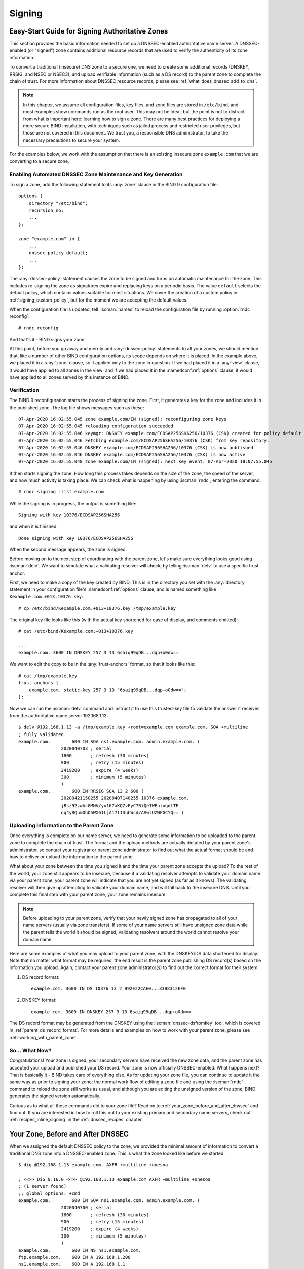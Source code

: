 .. Copyright (C) Internet Systems Consortium, Inc. ("ISC")
..
.. SPDX-License-Identifier: MPL-2.0
..
.. This Source Code Form is subject to the terms of the Mozilla Public
.. License, v. 2.0.  If a copy of the MPL was not distributed with this
.. file, you can obtain one at https://mozilla.org/MPL/2.0/.
..
.. See the COPYRIGHT file distributed with this work for additional
.. information regarding copyright ownership.

.. _dnssec_signing:

Signing
-------

.. _easy_start_guide_for_authoritative_servers:

Easy-Start Guide for Signing Authoritative Zones
~~~~~~~~~~~~~~~~~~~~~~~~~~~~~~~~~~~~~~~~~~~~~~~~

This section provides the basic information needed to set up a
DNSSEC-enabled authoritative name server. A DNSSEC-enabled (or
"signed") zone contains additional resource records that are used to
verify the authenticity of its zone information.

To convert a traditional (insecure) DNS zone to a secure one, we need to
create some additional records (DNSKEY, RRSIG, and NSEC or NSEC3), and
upload verifiable information (such as a DS record) to the parent zone to
complete the chain of trust. For more information about DNSSEC resource
records, please see :ref:`what_does_dnssec_add_to_dns`.

.. note::

   In this chapter, we assume all configuration files, key files, and
   zone files are stored in ``/etc/bind``, and most examples show
   commands run as the root user. This may not be ideal, but the point is
   not to distract from what is important here: learning how to sign
   a zone. There are many best practices for deploying a more secure
   BIND installation, with techniques such as jailed process and
   restricted user privileges, but those are not covered
   in this document. We trust you, a responsible DNS
   administrator, to take the necessary precautions to secure your
   system.

For the examples below, we work with the assumption that
there is an existing insecure zone ``example.com`` that we are
converting to a secure zone.

.. _signing_easy_start_policy_enable:

Enabling Automated DNSSEC Zone Maintenance and Key Generation
^^^^^^^^^^^^^^^^^^^^^^^^^^^^^^^^^^^^^^^^^^^^^^^^^^^^^^^^^^^^^

To sign a zone, add the following statement to its
:any:`zone` clause in the BIND 9 configuration file:

::

   options {
       directory "/etc/bind";
       recursion no;
       ...
   };

   zone "example.com" in {
       ...
       dnssec-policy default;
       ...
   };

The :any:`dnssec-policy` statement causes the zone to be signed and turns
on automatic maintenance for the zone. This includes re-signing the zone
as signatures expire and replacing keys on a periodic basis. The value
``default`` selects the default policy, which contains values suitable
for most situations. We cover the creation of a custom policy in
:ref:`signing_custom_policy`, but for the moment we are accepting the
default values.

When the configuration file is updated, tell :iscman:`named` to
reload the configuration file by running :option:`rndc reconfig`:

::

   # rndc reconfig

And that's it - BIND signs your zone.

At this point, before you go away and merrily add :any:`dnssec-policy`
statements to all your zones, we should mention that, like a number of
other BIND configuration options, its scope depends on where it is placed. In
the example above, we placed it in a :any:`zone` clause, so it applied only
to the zone in question. If we had placed it in a :any:`view` clause, it
would have applied to all zones in the view; and if we had placed it in
the :namedconf:ref:`options` clause, it would have applied to all zones served by
this instance of BIND.

.. _signing_verification:

Verification
^^^^^^^^^^^^

The BIND 9 reconfiguration starts the process of signing the zone.
First, it generates a key for the zone and includes it
in the published zone. The log file shows messages such as these:

::

   07-Apr-2020 16:02:55.045 zone example.com/IN (signed): reconfiguring zone keys
   07-Apr-2020 16:02:55.045 reloading configuration succeeded
   07-Apr-2020 16:02:55.046 keymgr: DNSKEY example.com/ECDSAP256SHA256/10376 (CSK) created for policy default
   07-Apr-2020 16:02:55.046 Fetching example.com/ECDSAP256SHA256/10376 (CSK) from key repository.
   07-Apr-2020 16:02:55.046 DNSKEY example.com/ECDSAP256SHA256/10376 (CSK) is now published
   07-Apr-2020 16:02:55.046 DNSKEY example.com/ECDSAP256SHA256/10376 (CSK) is now active
   07-Apr-2020 16:02:55.048 zone example.com/IN (signed): next key event: 07-Apr-2020 18:07:55.045

It then starts signing the zone. How long this process takes depends on the
size of the zone, the speed of the server, and how much activity is
taking place. We can check what is happening by using :iscman:`rndc`,
entering the command:

::

   # rndc signing -list example.com

While the signing is in progress, the output is something like:

::

   Signing with key 10376/ECDSAP256SHA256

and when it is finished:

::

   Done signing with key 10376/ECDSAP256SHA256

When the second message appears, the zone is signed.

Before moving on to the next step of coordinating with the parent zone,
let's make sure everything looks good using :iscman:`delv`. We want to
simulate what a validating resolver will check, by telling
:iscman:`delv` to use a specific trust anchor.

First, we need to make a copy of the key created by BIND. This
is in the directory you set with the :any:`directory` statement in
your configuration file's :namedconf:ref:`options` clause, and is named something
like ``Kexample.com.+013.10376.key``:

::

   # cp /etc/bind/Kexample.com.+013+10376.key /tmp/example.key

The original key file looks like this (with the actual key shortened for ease of display,
and comments omitted):

::

   # cat /etc/bind/Kexample.com.+013+10376.key

   ...
   example.com. 3600 IN DNSKEY 257 3 13 6saiq99qDB...dqp+o0dw==

We want to edit the copy to be in the :any:`trust-anchors` format, so that
it looks like this:

::

   # cat /tmp/example.key
   trust-anchors {
       example.com. static-key 257 3 13 "6saiq99qDB...dqp+o0dw==";
   };

Now we can run the :iscman:`delv` command and instruct it to use this
trusted-key file to validate the answer it receives from the
authoritative name server 192.168.1.13:

::

   $ delv @192.168.1.13 -a /tmp/example.key +root=example.com example.com. SOA +multiline
   ; fully validated
   example.com.        600 IN SOA ns1.example.com. admin.example.com. (
                   2020040703 ; serial
                   1800       ; refresh (30 minutes)
                   900        ; retry (15 minutes)
                   2419200    ; expire (4 weeks)
                   300        ; minimum (5 minutes)
                   )
   example.com.        600 IN RRSIG SOA 13 2 600 (
                   20200421150255 20200407140255 10376 example.com.
                   jBsz92zwAcGMNV/yu167aKQZvFyC7BiQe1WEnlogdLTF
                   oq4yBQumOhO5WX61LjA17l1DuLWcd/ASwlUZWFGCYQ== )

.. _signing_easy_start_upload_to_parent_zone:

Uploading Information to the Parent Zone
^^^^^^^^^^^^^^^^^^^^^^^^^^^^^^^^^^^^^^^^

Once everything is complete on our name server, we need to generate some
information to be uploaded to the parent zone to complete the chain of
trust. The format and the upload methods are actually dictated by your
parent zone's administrator, so contact your registrar or parent zone
administrator to find out what the actual format should be and how to
deliver or upload the information to the parent zone.

What about your zone between the time you signed it and the time your
parent zone accepts the upload? To the rest of the world, your
zone still appears to be insecure, because if a validating
resolver attempts to validate your domain name via
your parent zone, your parent zone will indicate that you are
not yet signed (as far as it knows). The validating resolver will then
give up attempting to validate your domain name, and will fall back to the
insecure DNS. Until you complete this final step with your
parent zone, your zone remains insecure.

.. note::

   Before uploading to your parent zone, verify that your newly signed
   zone has propagated to all of your name servers (usually via zone
   transfers). If some of your name servers still have unsigned zone
   data while the parent tells the world it should be signed, validating
   resolvers around the world cannot resolve your domain name.

Here are some examples of what you may upload to your parent zone, with
the DNSKEY/DS data shortened for display. Note that no matter what
format may be required, the end result is the parent zone
publishing DS record(s) based on the information you upload. Again,
contact your parent zone administrator(s) to find out the
correct format for their system.

1. DS record format:

   ::

      example.com. 3600 IN DS 10376 13 2 B92E22CAE0...33B8312EF0

2. DNSKEY format:

   ::

      example.com. 3600 IN DNSKEY 257 3 13 6saiq99qDB...dqp+o0dw==

The DS record format may be generated from the DNSKEY using the
:iscman:`dnssec-dsfromkey` tool, which is covered in
:ref:`parent_ds_record_format`. For more details and examples on how
to work with your parent zone, please see
:ref:`working_with_parent_zone`.

.. _signing_easy_start_so_what_now:

So... What Now?
^^^^^^^^^^^^^^^

Congratulations! Your zone is signed, your secondary servers have
received the new zone data, and the parent zone has accepted your upload
and published your DS record. Your zone is now officially
DNSSEC-enabled. What happens next? That is basically it - BIND
takes care of everything else. As for updating your zone file, you can
continue to update it the same way as prior to signing your
zone; the normal work flow of editing a zone file and using the :iscman:`rndc`
command to reload the zone still works as usual, and although you are
editing the unsigned version of the zone, BIND generates the signed
version automatically.

Curious as to what all these commands did to your zone file? Read on to
:ref:`your_zone_before_and_after_dnssec` and find out. If you are
interested in how to roll this out to your existing primary and
secondary name servers, check out :ref:`recipes_inline_signing` in
the :ref:`dnssec_recipes` chapter.

.. _your_zone_before_and_after_dnssec:

Your Zone, Before and After DNSSEC
~~~~~~~~~~~~~~~~~~~~~~~~~~~~~~~~~~

When we assigned the default DNSSEC policy to the zone, we provided the
minimal amount of information to convert a traditional DNS
zone into a DNSSEC-enabled zone. This is what the zone looked like
before we started:

::

   $ dig @192.168.1.13 example.com. AXFR +multiline +onesoa

   ; <<>> DiG 9.16.0 <<>> @192.168.1.13 example.com AXFR +multiline +onesoa
   ; (1 server found)
   ;; global options: +cmd
   example.com.        600 IN SOA ns1.example.com. admin.example.com. (
                   2020040700 ; serial
                   1800       ; refresh (30 minutes)
                   900        ; retry (15 minutes)
                   2419200    ; expire (4 weeks)
                   300        ; minimum (5 minutes)
                   )
   example.com.        600 IN NS ns1.example.com.
   ftp.example.com.    600 IN A 192.168.1.200
   ns1.example.com.    600 IN A 192.168.1.1
   web.example.com.    600 IN CNAME www.example.com.
   www.example.com.    600 IN A 192.168.1.100

Below shows the test zone ``example.com`` after reloading the
server configuration. Clearly, the zone grew in size, and the
number of records multiplied:

::

   # dig @192.168.1.13 example.com. AXFR +multiline +onesoa

   ; <<>> DiG 9.16.0 <<>> @192.168.1.13 example.com AXFR +multiline +onesoa
   ; (1 server found)
   ;; global options: +cmd
   example.com.        600 IN SOA ns1.example.com. admin.example.com. (
                   2020040703 ; serial
                   1800       ; refresh (30 minutes)
                   900        ; retry (15 minutes)
                   2419200    ; expire (4 weeks)
                   300        ; minimum (5 minutes)
                   )
   example.com.        300 IN RRSIG NSEC 13 2 300 (
                   20200413050536 20200407140255 10376 example.com.
                   drtV1rJbo5OMi65OJtu7Jmg/thgpdTWrzr6O3Pzt12+B
                   oCxMAv3orWWYjfP2n9w5wj0rx2Mt2ev7MOOG8IOUCA== )
   example.com.        300 IN NSEC ftp.example.com. NS SOA RRSIG NSEC DNSKEY TYPE65534
   example.com.        600 IN RRSIG NS 13 2 600 (
                   20200413130638 20200407140255 10376 example.com.
                   2ipmzm1Ei6vfE9OLowPMsxLBCbjrCpWPgWJ0ekwZBbux
                   MLffZOXn8clt0Ql2U9iCPdyoQryuJCiojHSE2d6nrw== )
   example.com.        600 IN RRSIG SOA 13 2 600 (
                   20200421150255 20200407140255 10376 example.com.
                   jBsz92zwAcGMNV/yu167aKQZvFyC7BiQe1WEnlogdLTF
                   oq4yBQumOhO5WX61LjA17l1DuLWcd/ASwlUZWFGCYQ== )
   example.com.        0 IN RRSIG TYPE65534 13 2 0 (
                   20200413050536 20200407140255 10376 example.com.
                   Xjkom24N6qeCJjg9BMUfuWf+euLeZB169DHvLYZPZNlm
                   GgM2czUDPio6VpQbUw6JE5DSNjuGjgpgXC5SipC42g== )
   example.com.        3600 IN RRSIG DNSKEY 13 2 3600 (
                   20200421150255 20200407140255 10376 example.com.
                   maK75+28oUyDtci3V7wjTsuhgkLUZW+Q++q46Lea6bKn
                   Xj77kXcLNogNdUOr5am/6O6cnPeJKJWsnmTLISm62g== )
   example.com.        0 IN TYPE65534 \# 5 ( 0D28880001 )
   example.com.        3600 IN DNSKEY 257 3 13 (
                   6saiq99qDBb5b4G4cx13cPjFTrIvUs3NW44SvbbHorHb
                   kXwOzeGAWyPORN+pwEV/LP9+FHAF/JzAJYdqp+o0dw==
                   ) ; KSK; alg = ECDSAP256SHA256 ; key id = 10376
   example.com.        600 IN NS ns1.example.com.
   ftp.example.com.    600 IN RRSIG A 13 3 600 (
                   20200413130638 20200407140255 10376 example.com.
                   UYo1njeUA49VhKnPSS3JO4G+/Xd2PD4m3Vaacnd191yz
                   BIoouEBAGPcrEM2BNrgR0op1EWSus9tG86SM1ZHGuQ== )
   ftp.example.com.    300 IN RRSIG NSEC 13 3 300 (
                   20200413130638 20200407140255 10376 example.com.
                   rPADrAMAPIPSF3S45OSY8kXBTYMS3nrZg4Awj7qRL+/b
                   sOKy6044MbIbjg+YWL69dBjKoTSeEGSCSt73uIxrYA== )
   ftp.example.com.    300 IN NSEC ns1.example.com. A RRSIG NSEC
   ftp.example.com.    600 IN A 192.168.1.200
   ns1.example.com.    600 IN RRSIG A 13 3 600 (
                   20200413130638 20200407140255 10376 example.com.
                   Yeojg7qrJmxL6uLTnALwKU5byNldZ9Ggj5XjcbpPvujQ
                   ocG/ovGBg6pdugXC9UxE39bCDl8dua1frjDcRCCZAA== )
   ns1.example.com.    300 IN RRSIG NSEC 13 3 300 (
                   20200413130638 20200407140255 10376 example.com.
                   vukgQme6k7JwCf/mJOOzHXbE3fKtSro+Kc10T6dHMdsc
                   oM1/oXioZvgBZ9cKrQhIAUt7r1KUnrUwM6Je36wWFA== )
   ns1.example.com.    300 IN NSEC web.example.com. A RRSIG NSEC
   ns1.example.com.    600 IN A 192.168.1.1
   web.example.com.    600 IN RRSIG CNAME 13 3 600 (
                   20200413130638 20200407140255 10376 example.com.
                   JXi4WYypofD5geUowVqlqJyHzvcRnsvU/ONhTBaUCw5Y
                   XtifKAXRHWrUL1HIwt37JYPLf5uYu90RfkWLj0GqTQ== )
   web.example.com.    300 IN RRSIG NSEC 13 3 300 (
                   20200413130638 20200407140255 10376 example.com.
                   XF4Hsd58dalL+s6Qu99bG80PQyMf7ZrHEzDiEflRuykP
                   DfBRuf34z27vj70LO1lp2ZiX4BB1ahcEK2ae9ASAmA== )
   web.example.com.    300 IN NSEC www.example.com. CNAME RRSIG NSEC
   web.example.com.    600 IN CNAME www.example.com.
   www.example.com.    600 IN RRSIG A 13 3 600 (
                   20200413050536 20200407140255 10376 example.com.
                   mACKXrDOF5JMWqncSiQ3pYWA6abyGDJ4wgGCumjLXhPy
                   0cMzJmKv2s7G6+tW3TsA6BK3UoMfv30oblY2Mnl4/A== )
   www.example.com.    300 IN RRSIG NSEC 13 3 300 (
                   20200413050536 20200407140255 10376 example.com.
                   1YQ22odVt0TeP5gbNJwkvS684ipDmx6sEOsF0eCizhCv
                   x8osuOATdlPjIEztt+rveaErZ2nsoLor5k1nQAHsbQ== )
   www.example.com.    300 IN NSEC example.com. A RRSIG NSEC
   www.example.com.    600 IN A 192.168.1.100

But this is a really messy way to tell if the zone is set up properly
with DNSSEC. Fortunately, there are tools to help us with that. Read on
to :ref:`how_to_test_authoritative_server` to learn more.

.. _how_to_test_authoritative_server:

How To Test Authoritative Zones
~~~~~~~~~~~~~~~~~~~~~~~~~~~~~~~

So we've activated DNSSEC and uploaded some data to our parent zone. How
do we know our zone is signed correctly? Here are a few ways to check.

.. _signing_verify_key_data:

Look for Key Data in Your Zone
^^^^^^^^^^^^^^^^^^^^^^^^^^^^^^

One way to see if your zone is signed is to check for the
presence of DNSKEY record types. In our example, we created a single
key, and we expect to see it returned when we query for it.

::

   $ dig @192.168.1.13 example.com. DNSKEY +multiline

   ; <<>> DiG 9.16.0 <<>> @10.53.0.6 example.com DNSKEY +multiline
   ; (1 server found)
   ;; global options: +cmd
   ;; Got answer:
   ;; ->>HEADER<<- opcode: QUERY, status: NOERROR, id: 18637
   ;; flags: qr aa rd; QUERY: 1, ANSWER: 1, AUTHORITY: 0, ADDITIONAL: 1
   ;; WARNING: recursion requested but not available

   ;; OPT PSEUDOSECTION:
   ; EDNS: version: 0, flags:; udp: 4096
   ; COOKIE: efe186423313fb66010000005e8c997e99864f7d69ed7c11 (good)
   ;; QUESTION SECTION:
   ;example.com.       IN DNSKEY

   ;; ANSWER SECTION:
   example.com.        3600 IN DNSKEY 257 3 13 (
                   6saiq99qDBb5b4G4cx13cPjFTrIvUs3NW44SvbbHorHb
                   kXwOzeGAWyPORN+pwEV/LP9+FHAF/JzAJYdqp+o0dw==
                   ) ; KSK; alg = ECDSAP256SHA256 ; key id = 10376
     

.. _signing_verify_signature:

Look for Signatures in Your Zone
^^^^^^^^^^^^^^^^^^^^^^^^^^^^^^^^

Another way to see if your zone data is signed is to check for the
presence of a signature. With DNSSEC, every record [#]_ now comes with at
least one corresponding signature, known as an RRSIG.

::

   $ dig @192.168.1.13 example.com. SOA +dnssec +multiline

   ; <<>> DiG 9.16.0 <<>> @10.53.0.6 example.com SOA +dnssec +multiline
   ; (1 server found)
   ;; global options: +cmd
   ;; Got answer:
   ;; ->>HEADER<<- opcode: QUERY, status: NOERROR, id: 45219
   ;; flags: qr aa rd; QUERY: 1, ANSWER: 2, AUTHORITY: 0, ADDITIONAL: 1
   ;; WARNING: recursion requested but not available

   ;; OPT PSEUDOSECTION:
   ; EDNS: version: 0, flags: do; udp: 4096
   ; COOKIE: 75adff4f4ce916b2010000005e8c99c0de47eabb7951b2f5 (good)
   ;; QUESTION SECTION:
   ;example.com.       IN SOA

   ;; ANSWER SECTION:
   example.com.        600 IN SOA ns1.example.com. admin.example.com. (
                   2020040703 ; serial
                   1800       ; refresh (30 minutes)
                   900        ; retry (15 minutes)
                   2419200    ; expire (4 weeks)
                   300        ; minimum (5 minutes)
                   )
   example.com.        600 IN RRSIG SOA 13 2 600 (
                   20200421150255 20200407140255 10376 example.com.
                   jBsz92zwAcGMNV/yu167aKQZvFyC7BiQe1WEnlogdLTF
                   oq4yBQumOhO5WX61LjA17l1DuLWcd/ASwlUZWFGCYQ== )

The serial number was automatically incremented from the old, unsigned
version. :iscman:`named` keeps track of the serial number of the signed version of
the zone independently of the unsigned version. If the unsigned zone is
updated with a new serial number that is higher than the one in the
signed copy, then the signed copy is increased to match it;
otherwise, the two are kept separate.

.. _signing_verify_zone_file:

Examine the Zone File
^^^^^^^^^^^^^^^^^^^^^

Our original zone file ``example.com.db`` remains untouched, and :iscman:`named` has
generated three additional files automatically for us (shown below). The
signed DNS data is stored in ``example.com.db.signed`` and in the
associated journal file.

::

   # cd /etc/bind
   # ls
   example.com.db  example.com.db.jbk  example.com.db.signed  example.com.db.signed.jnl

A quick description of each of the files:

-  ``.jbk``: a transient file used by :iscman:`named`

-  ``.signed``: the signed version of the zone in raw format

-  ``.signed.jnl``: a journal file for the signed version of the zone

These files are stored in raw (binary) format for faster loading. To
reveal the human-readable version, use :iscman:`named-compilezone`
as shown below. In the example below, we run the command on the
raw format zone ``example.com.db.signed`` to produce a text version of
the zone ``example.com.text``:

::

   # named-compilezone -f raw -F text -o example.com.text example.com example.com.db.signed
   zone example.com/IN: loaded serial 2014112008 (DNSSEC signed)
   dump zone to example.com.text...done
   OK

.. _signing_verify_check_parent:

Check the Parent
^^^^^^^^^^^^^^^^

Although this is not strictly related to whether the zone is
signed, a critical part of DNSSEC is the trust relationship between the
parent and the child. Just because we, the child, have all the correctly
signed records in our zone does not mean it can be fully validated by a
validating resolver, unless our parent's data agrees with ours. To check
if our upload to the parent was successful, ask the parent name server
for the DS record of our child zone; we should get back the DS record(s)
containing the information we uploaded in
:ref:`signing_easy_start_upload_to_parent_zone`:

::

   $ dig example.com. DS

   ; <<>> DiG 9.16.0 <<>> example.com DS
   ; (1 server found)
   ;; global options: +cmd
   ;; Got answer:
   ;; ->>HEADER<<- opcode: QUERY, status: NOERROR, id: 16954
   ;; flags: qr rd ra ad; QUERY: 1, ANSWER: 1, AUTHORITY: 0, ADDITIONAL: 1

   ;; OPT PSEUDOSECTION:
   ; EDNS: version: 0, flags:; udp: 4096
   ; COOKIE: db280d5b52576780010000005e8c9bf5b0d8de103d934e5d (good)
   ;; QUESTION SECTION:
   ;example.com.           IN  DS

   ;; ANSWER SECTION:
   example.com.  61179 IN  DS  10376 13 2 B92E22CAE0B41430EC38D3F7EDF1183C3A94F4D4748569250C15EE33B8312EF0

.. [#]
   Well, almost every record: NS records and glue records for
   delegations do not have RRSIG records. If there are
   no delegations, then every record in your zone is
   signed and comes with its own RRSIG.

.. _signing_verify_external_tools:

External Testing Tools
^^^^^^^^^^^^^^^^^^^^^^

We recommend two tools, below: Verisign DNSSEC Debugger and DNSViz. Others can
be found via a simple online search. These excellent online tools are an easy
way to verify that your domain name is fully secured.

.. _signing_verify_external_tools_dnssec_debugger:

Verisign DNSSEC Debugger
++++++++++++++++++++++++

URL: `<https://dnssec-debugger.verisignlabs.com/>`__

This tool shows a nice summary of checks performed on your domain name.
You can expand it to view more details for each of the items checked, to
get a detailed report.

.. figure:: ../dnssec-guide/img/verisign-dnssec-debugger-example.png
   :alt: Verisign DNSSEC Debugger

   Verisign DNSSEC Debugger

.. _signing_verify_external_tools_dnsviz:

DNSViz
++++++

URL: `<https://dnsviz.net/>`__

DNSViz provides a visual analysis of the DNSSEC authentication chain for
a domain name and its resolution path in the DNS namespace.

.. figure:: ../dnssec-guide/img/dnsviz-example-small.png
   :alt: DNSViz
   :width: 80.0%

   DNSViz

.. _signing_easy_start_explained:

Signing Easy Start Explained
~~~~~~~~~~~~~~~~~~~~~~~~~~~~

.. _enable_automatic_maintenance_explained:

Enable Automatic DNSSEC Maintenance Explained
^^^^^^^^^^^^^^^^^^^^^^^^^^^^^^^^^^^^^^^^^^^^^

Signing a zone requires a number of separate steps:

-  Generation of the keys to sign the zone.

-  Inclusion of the keys into the zone.

-  Signing of the records in the file (including the generation of the
   NSEC or NSEC3 records).

Maintaining a signed zone comprises a set of ongoing tasks:

-  Re-signing the zone as signatures approach expiration.

-  Generation of new keys as the time approaches for a key roll.

-  Inclusion of new keys into the zone when the rollover starts.

-  Transition from signing the zone with the old set of keys to signing
   the zone with the new set of keys.

-  Waiting the appropriate interval before removing the old keys from
   the zone.

-  Deleting the old keys.

That is quite complex, and it is all handled in BIND 9 with the single
``dnssec-policy default`` statement. We will see later on (in the
:ref:`signing_custom_policy` section) how these actions can be tuned, by
setting up our own DNSSEC policy with customized parameters. However, in many
cases the defaults are adequate.

At the time of this writing (mid-2020), :any:`dnssec-policy` is still a
relatively new feature in BIND. Although it is the preferred
way to run DNSSEC in a zone, it is not yet able to automatically implement
all the features that are available
with a more "hands-on" approach to signing and key maintenance. For this
reason, we cover alternative signing techniques in
:ref:`signing_alternative_ways`.

.. _working_with_parent_zone:

Working With the Parent Zone
~~~~~~~~~~~~~~~~~~~~~~~~~~~~

As mentioned in :ref:`signing_easy_start_upload_to_parent_zone`,
the format of the information uploaded to your parent zone is dictated
by your parent zone administrator. The two main formats are:

1. DS record format

2. DNSKEY format

Check with your parent zone to see which format they require.

But how can you get each of the formats from your existing data?

When :iscman:`named` turned on automatic
DNSSEC maintenance, essentially the first thing it did was to create
the DNSSEC keys and put them in the directory you specified in the
configuration file. If you look in that directory, you will see three
files with names like ``Kexample.com.+013+10376.key``,
``Kexample.com.+013+10376.private``, and
``Kexample.com.+013+10376.state``. The one we are interested in is the
one with the ``.key`` suffix, which contains the zone's public key. (The
other files contain the zone's private key and the DNSSEC state
associated with the key.) This public key is used to generate the information we
need to pass to the parent.

.. _parent_ds_record_format:

DS Record Format
^^^^^^^^^^^^^^^^

Below is an example of a DS record format generated from the KSK we
created earlier (``Kexample.com.+013+10376.key``):

::

   # cd /etc/bind
    dnssec-dsfromkey Kexample.com.+013+10376.key
   example.com. IN DS 10376 13 2 B92E22CAE0B41430EC38D3F7EDF1183C3A94F4D4748569250C15EE33B8312EF0

Some registrars ask their customers to manually specify the types of algorithm
and digest used. In this example, 13 represents the algorithm used, and
2 represents the digest type (SHA-256). The key tag or key ID is 10376.

.. _parent_dnskey_format:

DNSKEY Format
^^^^^^^^^^^^^

Below is an example of the same key ID (10376) using DNSKEY format
(with the actual key shortened for ease of display):

::

   example.com. 3600 IN DNSKEY 257 3 13 (6saiq99qDB...dqp+o0dw==) ; key id = 10376

The key itself is easy to find (it's difficult to miss that long
base64 string) in the file.

::

   # cd /etc/bind
   # cat Kexample.com.+013+10376.key
   ; This is a key-signing key, keyid 10376, for example.com.
   ; Created: 20200407150255 (Tue Apr  7 16:02:55 2020)
   ; Publish: 20200407150255 (Tue Apr  7 16:02:55 2020)
   ; Activate: 20200407150255 (Tue Apr  7 16:02:55 2020)
   example.com. 3600 IN DNSKEY 257 3 13 6saiq99qDB...dqp+o0dw==

.. _signing_custom_policy:

Creating a Custom DNSSEC Policy
~~~~~~~~~~~~~~~~~~~~~~~~~~~~~~~

The remainder of this section describes the contents of a custom DNSSEC
policy. :ref:`dnssec_advanced_discussions` describes the concepts
involved here and the pros and cons of choosing particular values. If
you are not already familiar with DNSSEC, it may be worth reading that chapter
first.

Setting up your own DNSSEC policy means that you must include a
:any:`dnssec-policy` clause in the zone file. This sets values for the
various parameters that affect the signing of zones and the rolling of
keys. The following is an example of such a clause:

::

   dnssec-policy standard {
       dnskey-ttl 600;
       keys {
           ksk lifetime 365d algorithm ecdsap256sha256;
           zsk lifetime 60d algorithm ecdsap256sha256;
       };
       max-zone-ttl 600;
       parent-ds-ttl 600;
       parent-propagation-delay 2h;
       publish-safety 7d;
       retire-safety 7d;
       signatures-refresh 5d;
       signatures-validity 15d;
       signatures-validity-dnskey 15d;
       zone-propagation-delay 2h;
   };

The policy has multiple parts:

-  The name must be specified. As each zone can use a different policy,
   :iscman:`named` needs to be able to distinguish between policies. This is
   done by giving each policy a name, such as ``standard`` in the above
   example.

-  The :any:`keys` clause lists all keys that should be in the zone, along
   with their associated parameters. In this example, we are using the
   conventional KSK/ZSK split, with the KSK changed every year and the
   ZSK changed every two months (the ``default`` DNSSEC policy sets a
   CSK that is never changed). Keys are created using the
   ECDSAPS256SHA256 algorithm; each KSK/ZSK pair must have the same
   algorithm. A CSK combines the functionality of a ZSK and a KSK.

-  The parameters ending in ``-ttl`` are, as expected, the TTLs of the
   associated records. Remember that during a key rollover,
   we have to wait for records to expire from caches? The values
   here tell BIND 9 the maximum amount of time it has to wait for this to
   happen. Values can be set for the DNSKEY records in your zone, the
   non-DNSKEY records in your zone, and the DS records in the parent
   zone.

-  Another set of time-related parameters are those ending in
   ``-propagation-delay``. These tell BIND how long it takes for a
   change in zone contents to become available on all secondary servers.
   (This may be non-negligible: for example, if a large zone is
   transferred over a slow link.)

-  The policy also sets values for the various signature parameters: how
   long the signatures on the DNSKEY and non-DNSKEY records are valid,
   and how often BIND should re-sign the zone.

-  The parameters ending in ``-safety`` are there to give
   you a bit of leeway in case a key roll doesn't go to plan. When
   introduced into the zone, the :any:`publish-safety` time is the amount
   of additional time, over and above that calculated from the other
   parameters, during which the new key is in the zone but before BIND starts
   to sign records with it. Similarly, the :any:`retire-safety` is the
   amount of additional time, over and above that calculated from the
   other parameters, during which the old key is retained in the zone before
   being removed.

-  Finally, the :any:`purge-keys` option allows you to clean up key files
   automatically after a period of time. If a key has been removed from the
   zone, this option will determine how long its key files will be retained
   on disk.

(You do not have to specify all the items listed above in your policy
definition. Any that are not set simply take the default value.)

Usually, the exact timing of a key roll, or how long a signature remains
valid, is not critical. For this reason, err on the side of caution when
setting values for the parameters. It is better to have an operation
like a key roll take a few days longer than absolutely required, than it
is to have a quick key roll but have users get validation failures
during the process.

Having defined a new policy called "standard", we now need to tell
:iscman:`named` to use it. We do this by adding a ``dnssec-policy standard;``
statement to the configuration file. Like many other configuration
statements, it can be placed in the :namedconf:ref:`options` statement (thus applying
to all zones on the server), a :any:`view` statement (applying to all zones
in the view), or a :any:`zone` statement (applying only to that zone). In
this example, we'll add it to the :any:`zone` statement:

::

   zone "example.net" in {
       ...
       dnssec-policy standard;
       ...
   };

Finally, tell :iscman:`named` to use the new policy:

::

   # rndc reconfig

... and that's it. :iscman:`named` now applies the "standard" policy to
your zone.

.. _signing_maintenance_tasks:

Maintenance Tasks
~~~~~~~~~~~~~~~~~

Zone data is signed and the parent zone has published your DS records:
at this point your zone is officially secure. When other
validating resolvers look up information in your zone, they are able to
follow the 12-step process as described in
:ref:`how_does_dnssec_change_dns_lookup_revisited` and verify the
authenticity and integrity of the answers.

There is not that much left for you, as the DNS administrator, to do on
an ongoing basis. Whenever you update your zone, BIND automatically
re-signs your zone with new RRSIG and NSEC/NSEC3 records, and even
increments the serial number for you. If you choose to split your keys
into a KSK and ZSK, the rolling of the ZSK is completely automatic.
Rolling of a KSK or CSK may require some manual intervention, though,
so let's examine two more DNSSEC-related resource records, CDS and CDNSKEY.

.. _cds_cdnskey:

The CDS and CDNSKEY Resource Records
^^^^^^^^^^^^^^^^^^^^^^^^^^^^^^^^^^^^

Passing the DS record to the organization running the parent zone has
always been recognized as a bottleneck in the key rollover process. To
automate the process, the CDS and CDNSKEY resource records were
introduced.

The CDS and CDNSKEY records are identical to the DS and DNSKEY records,
except in the type code and the name. When such a record appears in the
child zone, it is a signal to the parent that it should update the DS it
has for that zone. In essence, when the parent notices
the presence of the CDS and/or CDNSKEY record(s) in the
child zone, it checks these records to verify that they are
signed by a valid key for the zone. If the record(s) successfully
validate, the parent zone's DS RRset for the child zone is changed to
correspond to the CDS (or CDNSKEY) records. (For more
information on how the signaling works and the issues surrounding it,
please refer to :rfc:`7344` and :rfc:`8078`.)

.. _working_with_the_parent_2:

Working with the Parent Zone (2)
^^^^^^^^^^^^^^^^^^^^^^^^^^^^^^^^

Once the zone is signed, the only required manual tasks are
to monitor KSK or CSK key rolls and pass the new DS record to the
parent zone. However, if the parent can process CDS or CDNSKEY records,
you may not even have to do that [#]_.

When the time approaches for the roll of a KSK or CSK, BIND adds a
CDS and a CDNSKEY record for the key in question to the apex of the
zone. If your parent zone supports polling for CDS/CDNSKEY records, they
are uploaded and the DS record published in the parent - at least ideally.

If BIND is configured with :any:`parental-agents`, it will check for the DS
presence. Let's look at the following configuration excerpt:

::

   parental-agents "net" {
       10.53.0.11; 10.53.0.12;
   };

   zone "example.net" in {
       ...
       dnssec-policy standard;
       parental-agents { "net"; };
       ...
   };

BIND will check for the presence of the DS record in the parent zone by querying
its parental agents (defined in :rfc:`7344` to be the entities that the child
zone has a relationship with to change its delegation information). In the
example above, The zone `example.net` is configured with two parental agents,
at the addresses 10.53.0.11 and 10.53.0.12. These addresses are used as an
example only. Both addresses will have to respond with a DS RRset that
includes the DS record identifying the key that is being rolled. If one or
both don't have the DS included yet the rollover is paused, and the check for
DS presence is retried after an hour. The same applies for DS withdrawal.

Alternatively, you can use the :iscman:`rndc` tool to tell :iscman:`named` that the DS
record has been published or withdrawn. For example:

::

   # rndc dnssec -checkds published example.net

If your parent zone doesn't support CDS/CDNSKEY, you will have to supply
the DNSKEY or DS record to the parent zone manually when a new KSK appears in
your zone, presumably using the same mechanism you used to upload the
records for the first time. Again, you need to use the :iscman:`rndc` tool
to tell :iscman:`named` that the DS record has been published.

.. [#]
   For security reasons, a parent zone that supports CDS/CDNSKEY may require
   the DS record to be manually uploaded when we first sign the zone.
   Until our zone is signed, the parent cannot be sure that a CDS or CDNSKEY
   record it finds by querying our zone really comes from our zone; thus, it
   needs to use some other form of secure transfer to obtain the information.

.. _signing_alternative_ways:

Alternate Ways of Signing a Zone
~~~~~~~~~~~~~~~~~~~~~~~~~~~~~~~~

Although use of the automatic :any:`dnssec-policy` is the preferred way to sign zones in
BIND, there are occasions where a more manual approach may be
needed, such as when external hardware is used to
generate and sign the zone. :any:`dnssec-policy` does not currently support
the use of external hardware, so if your security policy requires it, you
need to use one of the methods described here.

The idea of DNSSEC was first discussed in the 1990s and has been
extensively developed over the intervening years. BIND has tracked the
development of this technology, often being the first name server
implementation to introduce new features. However, for compatibility reasons, BIND
retained older ways of doing things even when new ways were added. This
particularly applies to signing and maintaining zones, where different
levels of automation are available.

The following is a list of the available methods of signing in BIND, in the
order that they were introduced - and in order of decreasing
complexity.

Manual
   "Manual" signing was the first method to be introduced into BIND and
   its name describes it perfectly: the user needs to do everything. In the
   more-automated methods, you load an unsigned zone file into
   :iscman:`named`, which takes care of signing it. With manual signing, you
   have to provide a signed zone for :iscman:`named` to serve.

   In practice, this means creating an unsigned zone file as usual, then
   using the BIND-provided tools :iscman:`dnssec-keygen` to create the keys
   and :iscman:`dnssec-signzone` to sign the zone. The signed zone is stored
   in another file and is the one you tell BIND to load. To
   update the zone (for example, to add a resource record), you update the
   unsigned zone, re-sign it, and tell :iscman:`named` to load the updated
   signed copy. The same goes for refreshing signatures or rolling keys;
   the user is responsible for providing the signed zone served by
   :iscman:`named`. (In the case of rolling keys, you are also responsible for
   ensuring that the keys are added and removed at the correct times.)

   Why would you want to sign your zone this way? You probably
   wouldn't in the normal course of events, but as there may be
   circumstances in which it is required, the scripts have been left in
   the BIND distribution.

Semi-Automatic
   The first step in DNSSEC automation came with BIND 9.7, when the
   :any:`auto-dnssec` option was added. This causes :iscman:`named` to
   periodically search the directory holding the key files (see
   :ref:`generate_keys` for a description) and to
   use the information in them to both add and remove keys and sign the
   zone.

   Use of :any:`auto-dnssec` alone requires that the zone be dynamic,
   something not suitable for a number of situations, so BIND 9.9 added the
   :any:`inline-signing` option. With this, :iscman:`named` essentially keeps the
   signed and unsigned copies of the zone separate. The signed zone is
   created from the unsigned one using the key information; when the
   unsigned zone is updated and the zone reloaded, :iscman:`named` detects the
   changes and updates the signed copy of the zone.

   This mode of signing has been termed "semi-automatic" in this
   document because keys still have to be manually created (and deleted
   when appropriate). Although not an onerous task, it is still
   additional work.

   Why would anyone want to use this
   method when fully automated ones are available? At the time of
   this writing (mid-2020), the fully automatic methods cannot handle all scenarios,
   particularly that of having a single key shared among multiple
   zones. They also do not handle keys stored in Hardware Security
   Modules (HSMs), which are briefly covered in
   :ref:`hardware_security_modules`.

Fully Automatic with ``dnssec-keymgr``
   The next step in the automation of DNSSEC operations came with BIND
   9.11, which introduced the ``dnssec-keymgr`` utility. This is a
   separate program and was expected to be run on a regular basis
   (probably via ``cron``). It read a DNSSEC policy from its
   configuration file and read timing information from the DNSSEC key
   files. With this information it created new key files with timing
   information in them consistent with the policy. :iscman:`named` was run as
   usual, picking up the timing information in the key files to
   determine when to add and remove keys, and when to sign with them.

   In BIND 9.17.0 and later, this method of handling DNSSEC
   policies has been replaced by the :any:`dnssec-policy` statement in the
   configuration file.

Fully Automatic with :any:`dnssec-policy`
   Introduced a BIND 9.16, :any:`dnssec-policy` replaces ``dnssec-keymgr`` from BIND
   9.17 onwards and avoids the need to run a separate program. It also
   handles the creation of keys if a zone is added (``dnssec-keymgr``
   requires an initial key) and deletes old key files as they are
   removed from the zone. This is the method described in
   :ref:`easy_start_guide_for_authoritative_servers`.

We now look at some of these methods in more detail. We cover
semi-automatic signing first, as that contains a lot of useful
information about keys and key timings. After that, we
touch on fully automatic signing with :any:`dnssec-policy`. Since this has
already been described in
:ref:`easy_start_guide_for_authoritative_servers`, we will just
mention a few additional points. Finally, we briefly describe manual signing.

.. _semi_automatic_signing:

Semi-Automatic Signing
^^^^^^^^^^^^^^^^^^^^^^

As noted above, the term semi-automatic signing has been used in this
document to indicate the mode of signing enabled by the :any:`auto-dnssec`
and :any:`inline-signing` keywords. :iscman:`named` signs the zone without any
manual intervention, based purely on the timing information in the
DNSSEC key files. The files, however, must be created manually.

By appropriately setting the key parameters and the timing information
in the key files, you can implement any DNSSEC policy you want for your
zones. But why manipulate the key information yourself rather than rely
on :any:`dnssec-policy` to do it for you? The answer
is that semi-automatic signing allows you to do things that, at the time of this writing
(mid-2020), are currently not possible with one of the key managers: for
example, the ability to use an HSM to store keys, or the ability to use
the same key for multiple zones.

To convert a traditional
(insecure) DNS zone to a secure one, we need to create various
additional records (DNSKEY, RRSIG, NSEC/NSEC3) and, as with
fully automatic signing, to upload verifiable information (such as a DS
record) to the parent zone to complete the chain of trust.

.. note::

   Again, we assume all configuration files, key
   files, and zone files are stored in ``/etc/bind``, and most examples
   show commands run
   as the root user. This may not be ideal, but the point is not
   to distract from what is important here: learning how to sign
   a zone. There are many best practices for deploying a more secure
   BIND installation, with techniques such as jailed process and
   restricted user privileges, but those are not covered
   in this document. We trust you, a responsible DNS
   administrator, to take the necessary precautions to secure your
   system.
   
   For our examples below, we work with the assumption that
   there is an existing insecure zone ``example.com`` that we are
   converting to a secure version. The secure version uses both a KSK
   and a ZSK.

.. _generate_keys:

Generate Keys
+++++++++++++

Everything in DNSSEC centers around keys, so we begin by
generating our own keys.

.. code-block:: console

   # cd /etc/bind/keys
   # dnssec-keygen -a ECDSAP256SHA256 example.com
   Generating key pair...........................+++++ ......................+++++
   Kexample.com.+013+34371
   # dnssec-keygen -a ECDSAP256SHA256 -f KSK example.com
   Generating key pair........................+++ ..................................+++
   Kexample.com.+013+00472

This command generates four key files in ``/etc/bind/keys``:

-  Kexample.com.+013+34371.key

-  Kexample.com.+013+34371.private

-  Kexample.com.+013+00472.key

-  Kexample.com.+013+00472.private

The two files ending in ``.key`` are the public keys. These contain the
DNSKEY resource records that appear in the zone. The two files
ending in ``.private`` are the private keys, and contain the information
that :iscman:`named` actually uses to sign the zone.

Of the two pairs, one is the zone-signing key (ZSK), and one is the
key-signing key (KSK). We can tell which is which by looking at the file
contents (the actual keys are shortened here for ease of display):

.. code-block:: console

   # cat Kexample.com.+013+34371.key
   ; This is a zone-signing key, keyid 34371, for example.com.
   ; Created: 20200616104249 (Tue Jun 16 11:42:49 2020)
   ; Publish: 20200616104249 (Tue Jun 16 11:42:49 2020)
   ; Activate: 20200616104249 (Tue Jun 16 11:42:49 2020)
   example.com. IN DNSKEY 256 3 13 AwEAAfel66...LqkA7cvn8=
   # cat Kexample.com.+013+00472.key
   ; This is a key-signing key, keyid 472, for example.com.
   ; Created: 20200616104254 (Tue Jun 16 11:42:54 2020)
   ; Publish: 20200616104254 (Tue Jun 16 11:42:54 2020)
   ; Activate: 20200616104254 (Tue Jun 16 11:42:54 2020)
   example.com. IN DNSKEY 257 3 13 AwEAAbCR6U...l8xPjokVU=

The first line of each file tells us what type of key it is. Also, by
looking at the actual DNSKEY record, we can tell them apart: 256 is
ZSK, and 257 is KSK.

The name of the file also tells us something
about the contents. See chapter :ref:`zone_keys` for more details.

Make sure that these files are readable by :iscman:`named` and that the
``.private`` files are not readable by anyone else.

Alternativelly, the :iscman:`dnssec-keyfromlabel` program is used to get a key
pair from a crypto hardware device and build the key files. Its usage is
similar to :iscman:`dnssec-keygen`.

Setting Key Timing Information
++++++++++++++++++++++++++++++

You may remember that in the above description of this method, we said
that time information related to rolling keys is stored in the key
files. This is placed there by :iscman:`dnssec-keygen` when the file is
created, and it can be modified using :iscman:`dnssec-settime`. By default,
only a limited amount of timing information is included in the file, as
illustrated in the examples in the previous section.

All the dates are the same, and are the date and time that
:iscman:`dnssec-keygen` created the key. We can use :iscman:`dnssec-settime` to
modify the dates [#]_. For example, to publish this key in
the zone on 1 July 2020, use it to sign records for a year starting on
15 July 2020, and remove it from the zone at the end of July 2021, we
can use the following command:

.. code-block:: console

   # dnssec-settime -P 20200701 -A 20200715 -I 20210715 -D 20210731 Kexample.com.+013+34371.key
   ./Kexample.com.+013+34371.key
   ./Kexample.com.+013+34371.private

which would set the contents of the key file to:

.. code-block:: none

   ; This is a zone-signing key, keyid 34371, for example.com.
   ; Created: 20200616104249 (Tue Jun 16 11:42:49 2020)
   ; Publish: 20200701000000 (Wed Jul  1 01:00:00 2020)
   ; Activate: 20200715000000 (Wed Jul 15 01:00:00 2020)
   ; Inactive: 20210715000000 (Thu Jul 15 01:00:00 2021)
   ; Delete: 20210731000000 (Sat Jul 31 01:00:00 2021)
   example.com. IN DNSKEY 256 3 13 AwEAAfel66...LqkA7cvn8=

(The actual key is truncated here to improve readability.)

Below is a complete list of each of the metadata fields, and how each
one affects the signing of your zone:

1. *Created*: This records the date on which the key was created. It is
   not used in calculations; it is useful simply for documentation
   purposes.

2. *Publish*: This sets the date on which a key is to be published to the
   zone. After that date, the key is included in the zone but is
   not used to sign it. This allows validating resolvers to get a
   copy of the new key in their cache before there are any resource
   records signed with it. By default, if not specified at creation
   time, this is set to the current time, meaning the key is
   published as soon as :iscman:`named` picks it up.

3. *Activate*: This sets the date on which the key is to be activated. After
   that date, resource records are signed with the key. By default,
   if not specified during creation time, this is set to the current
   time, meaning the key is used to sign data as soon as :iscman:`named`
   picks it up.

4. *Revoke:* This sets the date on which the key is to be revoked. After that
   date, the key is flagged as revoked, although it is still included in the
   zone and used to sign it. This is used to notify validating
   resolvers that this key is about to be removed or retired from the
   zone. (This state is not used in normal day-to-day operations. See
   :rfc:`5011` to understand the circumstances where it may be used.)

5. *Inactive*: This sets the date on which the key is to become inactive.
   After that date, the key is still included in the zone, but it
   is no longer used to sign it. This sets the "expiration" or "retire"
   date for a key.

6. *Delete*: This sets the date on which the key is to be deleted. After that
   date, the key is no longer included in the zone, but it
   continues to exist on the file system or key repository.

This can be summarized as follows:

.. table:: Key Metadata Comparison

   +----------+------------------+------------------+------------------+
   | Metadata | Included in Zone | Used to Sign     | Purpose          |
   |          | File?            | Data?            |                  |
   +==========+==================+==================+==================+
   | Created  | No               | No               | Recording of     |
   |          |                  |                  | key creation     |
   +----------+------------------+------------------+------------------+
   | Publish  | Yes              | No               | Introduction of  |
   |          |                  |                  | a key soon to be |
   |          |                  |                  | active           |
   +----------+------------------+------------------+------------------+
   | Activate | Yes              | Yes              | Activation date  |
   |          |                  |                  | for new key      |
   +----------+------------------+------------------+------------------+
   | Revoke   | Yes              | Yes              | Notification of  |
   |          |                  |                  | a key soon to be |
   |          |                  |                  | retired          |
   +----------+------------------+------------------+------------------+
   | Inactive | Yes              | No               | Inactivation or  |
   |          |                  |                  | retirement of a  |
   |          |                  |                  | key              |
   +----------+------------------+------------------+------------------+
   | Delete   | No               | No               | Deletion or      |
   |          |                  |                  | removal of a key |
   |          |                  |                  | from a zone      |
   +----------+------------------+------------------+------------------+

The publication date is the date the key is introduced into the zone.
Sometime later it is activated and is used to sign resource records.
After a specified period, BIND stops using it to sign records, and at some
other specified later time it is removed from the zone.

Finally, we should note that the :iscman:`dnssec-keygen` command supports the
same set of switches so we could have set the dates
when we created the key.

.. _semi_automatic_signing_reconfigure_bind:

Reconfiguring BIND
++++++++++++++++++

Having created the keys with the appropriate timing information, the
next step is to turn on DNSSEC signing. Below is a very simple
:iscman:`named.conf`; in our example environment, this file is
``/etc/bind/named.conf``.

::

   options {
       directory "/etc/bind";
       recursion no;
       minimal-responses yes;
   };

   zone "example.com" IN {
       type primary;
       file "example.com.db";
       auto-dnssec maintain;
       inline-signing yes;
   };

Once the configuration file is updated, tell :iscman:`named` to
reload:

::

   # rndc reload
   server reload successful

.. _semi_automated_signing_verification:

Verifying That the Zone Is Signed Correctly
+++++++++++++++++++++++++++++++++++++++++++

You should now check that the zone is signed. Follow the steps in
:ref:`signing_verification`.

.. _semi_automatic_signing_upload_ds:

Uploading the DS Record to the Parent
+++++++++++++++++++++++++++++++++++++

As described in :ref:`signing_easy_start_upload_to_parent_zone`, we
must now upload the new information to the parent zone. The format of the
information and how to generate it is described in
:ref:`working_with_parent_zone`, although it is important to remember that you must
use the contents of the KSK file that you generated above as part of the
process.

When the DS record is published in the parent zone, your zone is fully
signed.

Checking That Your Zone Can Be Validated
++++++++++++++++++++++++++++++++++++++++

Finally, follow the steps in :ref:`how_to_test_authoritative_server`
to confirm that a query recognizes the zone as properly signed and
vouched for by the parent zone.

So... What Now?
+++++++++++++++

Once the zone is signed, it must be monitored as described
in :ref:`signing_maintenance_tasks`. However,
as the time approaches for a key roll, you must create the new key. Of
course, it is possible to create keys for the next fifty
years all at once and set the key times appropriately. Whether the
increased risk in having the private key files for future keys available
on disk offsets the overhead of having to remember to create a new key
before a rollover depends on your organization's security policy.

.. _advanced_discussions_automatic_dnssec-policy:

Fully Automatic Signing With :any:`dnssec-policy`
^^^^^^^^^^^^^^^^^^^^^^^^^^^^^^^^^^^^^^^^^^^^^^^^^

Since BIND 9.16, key management is fully integrated ingo :iscman:`named`.
Managing the signing process and rolling of these keys has been described in
:ref:`easy_start_guide_for_authoritative_servers` and is not
repeated here. A few points are worth noting, though:

-  The :any:`dnssec-policy` statement in the :iscman:`named` configuration file
   describes all aspects of the DNSSEC policy, including the signing.

-  When using :any:`dnssec-policy`, there is no need to set the
   :any:`auto-dnssec` and :any:`inline-signing` options for a zone. The zone's
   ``policy`` statement implicitly does this.

.. _advanced_discussions_manual_key_management_and_signing:

Manual Signing
^^^^^^^^^^^^^^

Manual signing of a zone was the first method of signing introduced into
BIND and offers, as the name suggests, no automation. The user must
handle everything: create the keys, sign the zone file with them, load
the signed zone, periodically re-sign the zone, and manage key rolls,
including interaction with the parent. A user certainly can do all this,
but why not use one of the automated methods? Nevertheless, it may
be useful for test purposes, so we cover it briefly here.

BIND 9 ships with several tools that are used in
this process, which are explained in more detail below. In all cases,
the ``-h`` option prints a full list of parameters. Note that the DNSSEC
tools require the keyset files to be in the working directory or the
directory specified by the ``-d`` option.

The first step is to create the keys as described in :ref:`generate_keys`.

Then, edit the zone file to make sure the proper DNSKEY entries are included.
The public keys should be inserted into the zone file by
including the ``.key`` files using ``$INCLUDE`` statements.

Finally, use the command :iscman:`dnssec-signzone`.
Any ``keyset`` files corresponding to secure sub-zones should be
present. The zone signer generates ``NSEC``, ``NSEC3``, and ``RRSIG``
records for the zone, as well as ``DS`` for the child zones if
:option:`-g <dnssec-signzone -g>` is specified. If
:option:`-g <dnssec-signzone -g>` is not specified, then DS RRsets for the
secure child zones need to be added manually.

By default, all zone keys which have an available private key are used
to generate signatures. The following command signs the zone, assuming
it is in a file called ``zone.child.example``, using manually specified keys:

.. code-block:: console

   # cd /etc/bind/keys/example.com/
   # dnssec-signzone -A -t -N INCREMENT -o example.com -f /etc/bind/db/example.com.signed.db \
       /etc/bind/db/example.com.db Kexample.com.+013+17694.key Kexample.com.+013+06817.key
   Verifying the zone using the following algorithms: ECDSAP256SHA256.
   Zone fully signed:
   Algorithm: ECDSAP256SHA256: KSKs: 1 active, 0 stand-by, 0 revoked
                               ZSKs: 1 active, 0 stand-by, 0 revoked
   /etc/bind/db/example.com.signed.db
   Signatures generated:                       17
   Signatures retained:                         0
   Signatures dropped:                          0
   Signatures successfully verified:            0
   Signatures unsuccessfully verified:          0
   Signing time in seconds:                 0.046
   Signatures per second:                 364.634
   Runtime in seconds:                      0.055

The :option:`-o <dnssec-signzone -o>` switch explicitly defines the domain name
(``example.com`` in this case), while the :option:`-f <dnssec-signzone -f>`
switch specifies the output file name. The second line has three parameters:
the unsigned zone name (``/etc/bind/db/example.com.db``), the ZSK file name,
and the KSK file name. This also generates a plain-text file
``/etc/bind/db/example.com.signed.db``, which can be manually verified for correctness.

:iscman:`dnssec-signzone` also produces keyset and dsset files. These are used
to provide the parent zone administrators with the ``DNSKEY`` records (or their
corresponding ``DS`` records) that are the secure entry point to the zone.

Finally, :iscman:`named.conf` needs to be updated to load the signed version
of the zone, which looks something like this:

.. code-block:: none

   zone "example.com" IN {
       type primary;
       file "db/example.com.signed.db";
   };

Once the :option:`rndc reconfig` command is issued, BIND serves a signed
zone. The file ``dsset-example.com`` (created by :iscman:`dnssec-signzone`
when it signed the ``example.com`` zone) contains the DS record for the
zone's KSK. You will need to pass that to the administrator of the parent
zone, to be placed in the zone.

Since this is a manual process, you will need to re-sign periodically,
as well as every time the zone
data changes. You will also need to manually roll the keys by adding and
removing DNSKEY records (and interacting with the parent) at the
appropriate times.

.. [#]
   The dates can also be modified using an editor, but that is likely to
   be more error-prone than using :iscman:`dnssec-settime`.

.. [#]
   Only one key file - for either a KSK or ZSK - is needed to signal the
   presence of the zone. :iscman:`dnssec-keygen` creates files of both
   types as needed.
